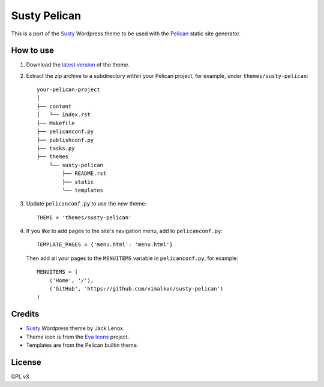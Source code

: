 Susty Pelican
=============
This is a port of the Susty_ Wordpress theme to be used
with the Pelican_ static site generator.

How to use
----------
1. Download the `latest version`_ of the theme.
2. Extract the zip archive to a subdirectory
   within your Pelican project, for example,
   under ``themes/susty-pelican``::

        your-pelican-project
        │
        ├── content
        │   └── index.rst
        ├── Makefile
        ├── pelicanconf.py
        ├── publishconf.py
        ├── tasks.py
        ├── themes
            └── susty-pelican
                ├── README.rst
                ├── static
                └── templates

3. Update ``pelicanconf.py`` to use the new theme::

    THEME = 'themes/susty-pelican'

4. If you like to add pages to the site's navigation menu, add to
   ``pelicanconf.py``::

        TEMPLATE_PAGES = {'menu.html': 'menu.html'}

   Then add all your pages to the ``MENUITEMS`` variable in
   ``pelicanconf.py``, for example::

        MENUITEMS = (
            ('Home', '/'),
            ('GitHub', 'https://github.com/vimalkvn/susty-pelican')
        )

Credits
-------
* Susty_ Wordpress theme by Jack Lenox.
* Theme icon is from the `Eva Icons`_ project.
* Templates are from the Pelican builtin theme.

License
-------
GPL v3

.. Links
.. _Eva Icons: https://github.com/akveo/eva-icons
.. _latest version: https://github.com/vimalkvn/susty-pelican/archive/master.zip
.. _Pelican: https://github.com/getpelican/pelican
.. _Susty: https://github.com/jacklenox/susty